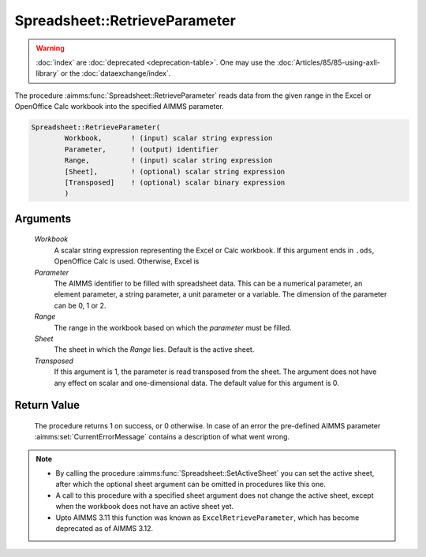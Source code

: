 .. aimms:procedure:: Spreadsheet::RetrieveParameter(Workbook, Parameter, Range, Sheet, Transposed)

.. _Spreadsheet::RetrieveParameter:

Spreadsheet::RetrieveParameter
==============================

.. warning::

  :doc:`index` are :doc:`deprecated <deprecation-table>`. One may use the :doc:`Articles/85/85-using-axll-library` or the :doc:`dataexchange/index`.

The procedure :aimms:func:`Spreadsheet::RetrieveParameter` reads data from the
given range in the Excel or OpenOffice Calc workbook into the specified
AIMMS parameter.

.. code-block:: aimms

    Spreadsheet::RetrieveParameter(
            Workbook,       ! (input) scalar string expression
            Parameter,      ! (output) identifier
            Range,          ! (input) scalar string expression
            [Sheet],        ! (optional) scalar string expression
            [Transposed]    ! (optional) scalar binary expression
            )

Arguments
---------

    *Workbook*
        A scalar string expression representing the Excel or Calc workbook. If
        this argument ends in ``.ods``, OpenOffice Calc is used. Otherwise,
        Excel is

    *Parameter*
        The AIMMS identifier to be filled with spreadsheet data. This can be a
        numerical parameter, an element parameter, a string parameter, a unit
        parameter or a variable. The dimension of the parameter can be 0, 1 or
        2.

    *Range*
        The range in the workbook based on which the *parameter* must be filled.

    *Sheet*
        The sheet in which the *Range* lies. Default is the active sheet.

    *Transposed*
        If this argument is 1, the parameter is read transposed from the sheet.
        The argument does not have any effect on scalar and one-dimensional
        data. The default value for this argument is 0.

Return Value
------------

    The procedure returns 1 on success, or 0 otherwise. In case of an error
    the pre-defined AIMMS parameter :aimms:set:`CurrentErrorMessage` contains a description of what
    went wrong.

.. note::

    -  By calling the procedure :aimms:func:`Spreadsheet::SetActiveSheet` you can set the active sheet,
       after which the optional sheet argument can be omitted in procedures
       like this one.

    -  A call to this procedure with a specified sheet argument does not
       change the active sheet, except when the workbook does not have an
       active sheet yet.

    -  Upto AIMMS 3.11 this function was known as
       ``ExcelRetrieveParameter``, which has become deprecated as of AIMMS
       3.12.
